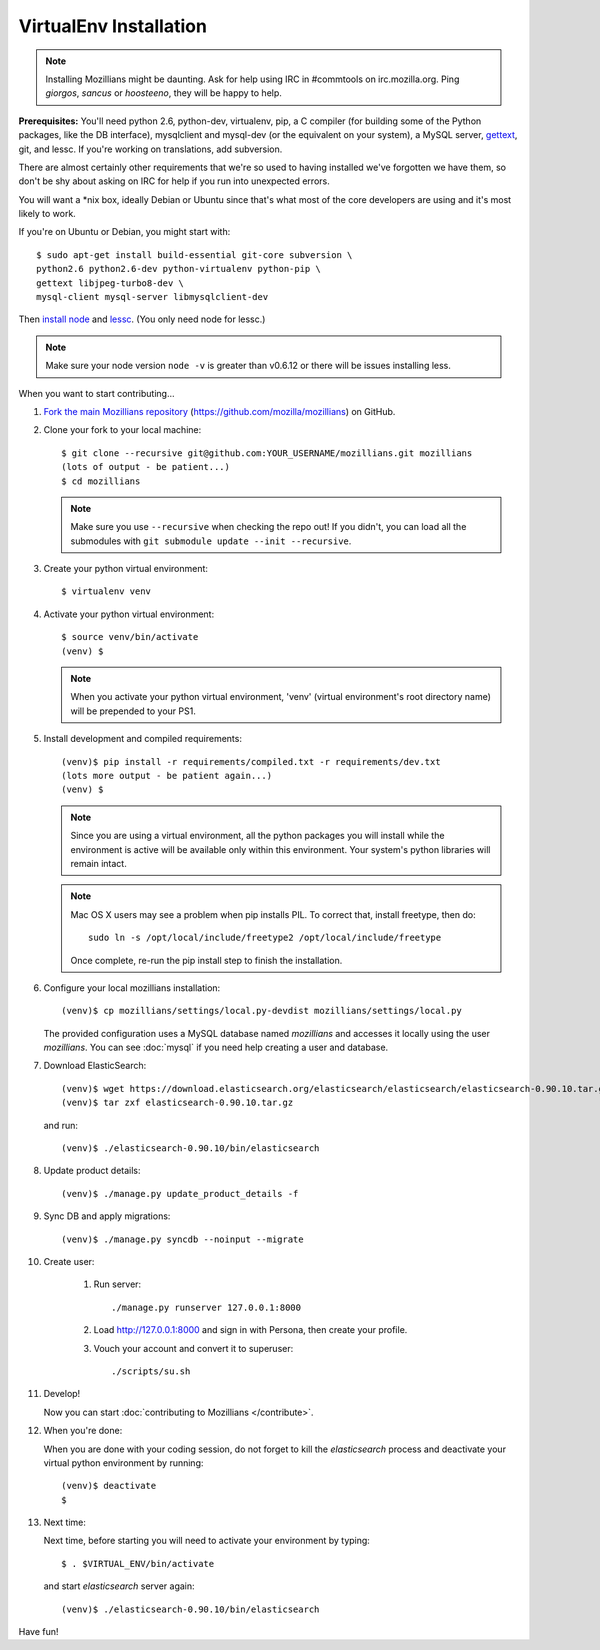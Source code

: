 =======================
VirtualEnv Installation
=======================


.. note::

   Installing Mozillians might be daunting.  Ask for help using IRC in
   #commtools on irc.mozilla.org. Ping `giorgos`, `sancus` or `hoosteeno`,
   they will be happy to help.


**Prerequisites:** You'll need python 2.6, python-dev, virtualenv, pip,
a C compiler (for building some of the Python packages, like the DB interface),
mysqlclient and mysql-dev (or the equivalent on your system), a MySQL server, `gettext`_,
git, and lessc.  If you're working on translations, add subversion.

There are almost certainly other requirements that
we're so used to having installed we've forgotten we have them, so don't be shy
about asking on IRC for help if you run into unexpected errors.

You will want a \*nix box, ideally Debian or Ubuntu since that's what
most of the core developers are using and it's most likely to work.

If you're on Ubuntu or Debian, you might start with::

    $ sudo apt-get install build-essential git-core subversion \
    python2.6 python2.6-dev python-virtualenv python-pip \
    gettext libjpeg-turbo8-dev \
    mysql-client mysql-server libmysqlclient-dev

Then `install node <http://nodejs.org/>`_ and `lessc <http://lesscss.org/>`_.
(You only need node for lessc.)


.. note::

   Make sure your node version ``node -v`` is greater than v0.6.12 or there 
   will be issues installing less.


When you want to start contributing...

#.  `Fork the main Mozillians repository`_ (https://github.com/mozilla/mozillians) on GitHub.

#.  Clone your fork to your local machine::

       $ git clone --recursive git@github.com:YOUR_USERNAME/mozillians.git mozillians
       (lots of output - be patient...)
       $ cd mozillians

    .. note::

       Make sure you use ``--recursive`` when checking the repo out! If you
       didn't, you can load all the submodules with ``git submodule update --init
       --recursive``.

#. Create your python virtual environment::

     $ virtualenv venv

#. Activate your python virtual environment::

     $ source venv/bin/activate
     (venv) $

   .. note::

      When you activate your python virtual environment, 'venv'
      (virtual environment's root directory name) will be prepended
      to your PS1.

#. Install development and compiled requirements::

     (venv)$ pip install -r requirements/compiled.txt -r requirements/dev.txt
     (lots more output - be patient again...)
     (venv) $

   .. note::

      Since you are using a virtual environment, all the python
      packages you will install while the environment is active
      will be available only within this environment. Your system's
      python libraries will remain intact.

   .. note::

      Mac OS X users may see a problem when pip installs PIL. To correct that,
      install freetype, then do::

        sudo ln -s /opt/local/include/freetype2 /opt/local/include/freetype

      Once complete, re-run the pip install step to finish the installation.

#. Configure your local mozillians installation::

     (venv)$ cp mozillians/settings/local.py-devdist mozillians/settings/local.py

   The provided configuration uses a MySQL database named `mozillians` and
   accesses it locally using the user `mozillians`.  You can see
   :doc:`mysql` if you need help creating a user and database.

#. Download ElasticSearch::

     (venv)$ wget https://download.elasticsearch.org/elasticsearch/elasticsearch/elasticsearch-0.90.10.tar.gz
     (venv)$ tar zxf elasticsearch-0.90.10.tar.gz

   and run::

     (venv)$ ./elasticsearch-0.90.10/bin/elasticsearch

#. Update product details::

     (venv)$ ./manage.py update_product_details -f

#. Sync DB and apply migrations::

     (venv)$ ./manage.py syncdb --noinput --migrate

#. Create user:

     #. Run server::

        ./manage.py runserver 127.0.0.1:8000

     #. Load http://127.0.0.1:8000 and sign in with Persona, then create your profile.
     #. Vouch your account and convert it to superuser::

        ./scripts/su.sh

#. Develop!

   Now you can start :doc:`contributing to Mozillians </contribute>`.

#. When you're done:

   When you are done with your coding session, do not forget to kill
   the `elasticsearch` process and deactivate your virtual python
   environment by running::

     (venv)$ deactivate
     $

#. Next time:

   Next time, before starting you will need to activate your environment by typing::

     $ . $VIRTUAL_ENV/bin/activate

   and start `elasticsearch` server again::

     (venv)$ ./elasticsearch-0.90.10/bin/elasticsearch

Have fun!

.. _gettext: http://playdoh.readthedocs.org/en/latest/userguide/l10n.html#requirements
.. _Fork the main Mozillians repository: https://github.com/mozilla/mozillians/fork
